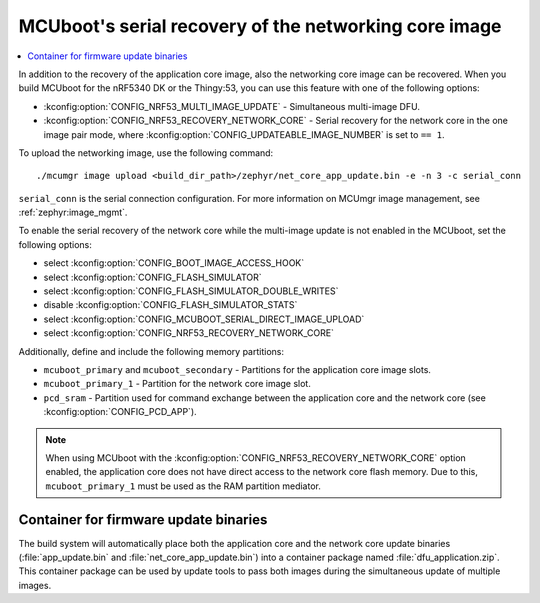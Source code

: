 .. _ug_nrf5340_serial_recovery:

MCUboot's serial recovery of the networking core image
######################################################

.. contents::
   :local:
   :depth: 2


In addition to the recovery of the application core image, also the networking core image can be recovered.
When you build MCUboot for the nRF5340 DK or the Thingy:53, you can use this feature with one of the following options:

* :kconfig:option:`CONFIG_NRF53_MULTI_IMAGE_UPDATE` - Simultaneous multi-image DFU.
* :kconfig:option:`CONFIG_NRF53_RECOVERY_NETWORK_CORE` - Serial recovery for the network core in the one image pair mode, where :kconfig:option:`CONFIG_UPDATEABLE_IMAGE_NUMBER` is set to ``== 1``.

To upload the networking image, use the following command::

     ./mcumgr image upload <build_dir_path>/zephyr/net_core_app_update.bin -e -n 3 -c serial_conn

``serial_conn`` is the serial connection configuration.
For more information on MCUmgr image management, see :ref:`zephyr:image_mgmt`.

To enable the serial recovery of the network core while the multi-image update is not enabled in the MCUboot, set the following options:

* select :kconfig:option:`CONFIG_BOOT_IMAGE_ACCESS_HOOK`
* select :kconfig:option:`CONFIG_FLASH_SIMULATOR`
* select :kconfig:option:`CONFIG_FLASH_SIMULATOR_DOUBLE_WRITES`
* disable :kconfig:option:`CONFIG_FLASH_SIMULATOR_STATS`
* select :kconfig:option:`CONFIG_MCUBOOT_SERIAL_DIRECT_IMAGE_UPLOAD`
* select :kconfig:option:`CONFIG_NRF53_RECOVERY_NETWORK_CORE`

Additionally, define and include the following memory partitions:

* ``mcuboot_primary`` and ``mcuboot_secondary`` - Partitions for the application core image slots.
* ``mcuboot_primary_1`` - Partition for the network core image slot.
* ``pcd_sram`` - Partition used for command exchange between the application core and the network core (see :kconfig:option:`CONFIG_PCD_APP`).

.. note::
   When using MCUboot with the :kconfig:option:`CONFIG_NRF53_RECOVERY_NETWORK_CORE` option enabled, the application core does not have direct access to the network core flash memory.
   Due to this, ``mcuboot_primary_1`` must be used as the RAM partition mediator.

Container for firmware update binaries
**************************************

The build system will automatically place both the application core and the network core update binaries (:file:`app_update.bin` and :file:`net_core_app_update.bin`) into a container package named :file:`dfu_application.zip`.
This container package can be used by update tools to pass both images during the simultaneous update of multiple images.
